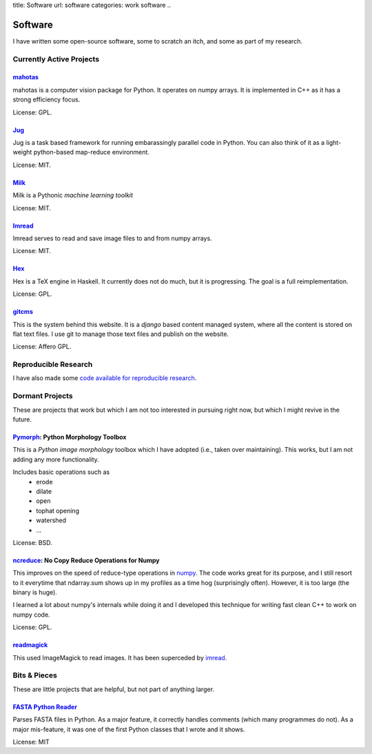 title: Software
url: software
categories: work software
..

Software
========

I have written some open-source software, some to scratch an itch, and some as
part of my research.

Currently Active Projects
-------------------------
`mahotas </software/mahotas>`_
..............................

mahotas is a computer vision package for Python. It operates on numpy arrays.
It is implemented in C++ as it has a strong efficiency focus.

License: GPL.

`Jug </software/jug>`_
.......................

Jug is a task based framework for running embarassingly parallel code in Python.
You can also think of it as a light-weight python-based map-reduce environment.

License: MIT.

`Milk </software/milk>`_
........................

Milk is a Pythonic *machine learning toolkit*

License: MIT.

`Imread </software/imread>`_
............................

Imread serves to read and save image files to and from numpy arrays.

License: MIT.

`Hex </software/hex>`_
......................

Hex is a TeX engine in Haskell. It currently does not do much, but it is
progressing. The goal is a full reimplementation.

License: GPL.


`gitcms <software/git-cms>`_
............................

This is the system behind this website. It is a `django` based content managed
system, where all the content is stored on flat text files. I use git to manage
those text files and publish on the website.

License: Affero GPL.

Reproducible Research
---------------------

I have also made some `code available for reproducible research </software/reproducible>`__.


Dormant Projects
----------------

These are projects that work but which I am not too interested in pursuing
right now, but which I might revive in the future.

`Pymorph <software/pymorph>`_: Python Morphology Toolbox
........................................................

This is a *Python image morphology* toolbox which I have adopted (i.e., taken
over maintaining). This works, but I am not adding any more functionality.

Includes basic operations such as
    - erode
    - dilate
    - open
    - tophat opening
    - watershed
    - ...

License: BSD.

`ncreduce <software/ncreduce>`_: No Copy Reduce Operations for Numpy
....................................................................

This improves on the speed of reduce-type operations in `numpy
<http://www.numpy.org>`_. The code works great for its purpose, and I still
resort to it everytime that ndarray.sum shows up in my profiles as a time hog
(surprisingly often). However, it is too large (the binary is huge).

I learned a lot about numpy's internals while doing it and I developed this
technique for writing fast clean C++ to work on numpy code.

License: GPL.

`readmagick <software/readmagick>`_
...................................

This used ImageMagick to read images. It has been superceded by imread_.

Bits & Pieces
-------------

These are little projects that are helpful, but not part of anything larger.

`FASTA Python Reader </software/fasta>`_
.........................................

Parses FASTA files in Python. As a major feature, it correctly handles comments
(which many programmes do not). As a major mis-feature, it was one of the first
Python classes that I wrote and it shows.

License: MIT

